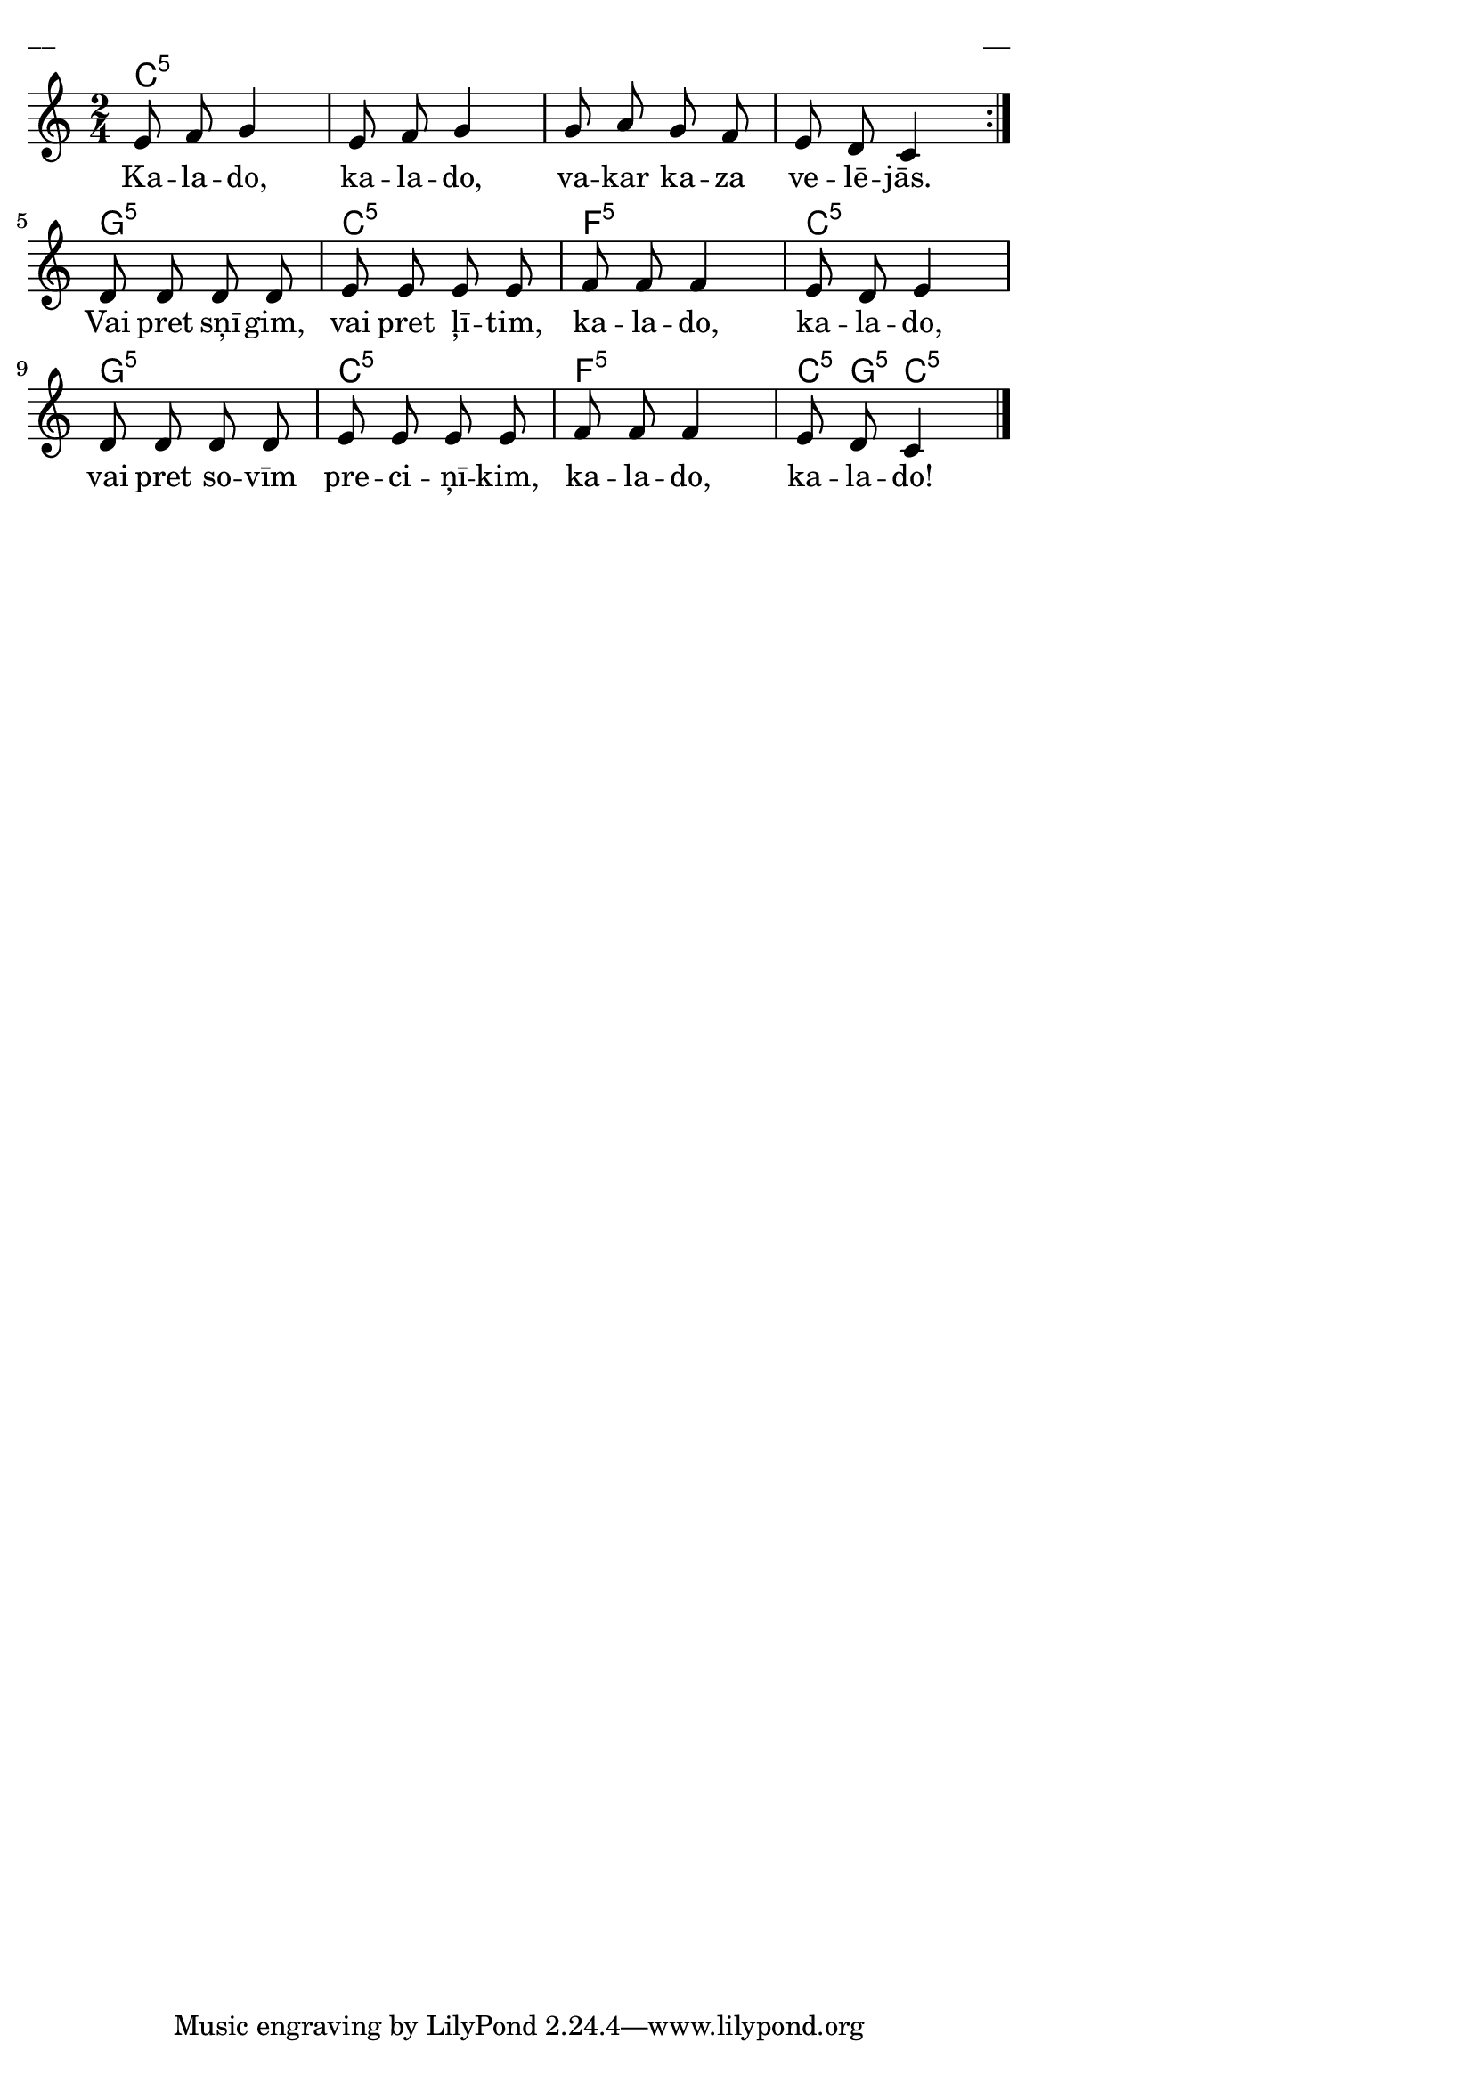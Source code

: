 \version "2.13.18"
#(ly:set-option 'crop #t)

%\header {
%    title = "Kaldo, kalado, vakar kaza velējās",AA lapas
%}
\paper {
line-width = 14\cm
left-margin = 0.4\cm
between-system-padding = 0.1\cm
between-system-space = 0.1\cm
}
\layout {
indent = #0
ragged-last = ##f
}

chordsA = \chordmode {
\time 2/4
c2:5 | c2:5 | c2:5 | c2:5 |
g2:5 | c2:5 | f2:5 | c2:5 |
g2:5 | c2:5 | f2:5 | c8:5 g8:5 c4:5 |
}

voiceA = \relative c' {
\clef "treble"
\key c \major
\repeat volta 2 {
\time 2/4
e8 f g4 |
e8 f g4 |
g8 a g f |
e8 d c4 |
}
d8 d d d | 
e8 e e e |
f8 f f4 |
e8 d e4 |
d8 d d d |
e8 e e e |
f8 f f4 |
e8 d c4 |
\bar "|."
} 

lyricA = \lyricmode {
Ka -- la -- do, ka -- la -- do, va -- kar ka -- za ve -- lē -- jās.
Vai pret sņī -- gim, vai pret ļī -- tim, ka -- la -- do, ka -- la -- do,
vai pret so -- vīm pre -- ci -- ņī -- kim, ka -- la -- do, ka -- la -- do!
} 

fullScore = <<
\new ChordNames { 
\set chordChanges = ##t
\chordsA 
}
\new Staff {
<<
\new Voice = "voiceA" { \oneVoice \autoBeamOff \voiceA }
\new Lyrics \lyricsto "voiceA" \lyricA
>>
}
>>

\score {
\fullScore
\header { piece = "__" opus = "__" }
}
\markup { \with-color #(x11-color 'white) \sans \smaller "__" }
\score {
\unfoldRepeats
\fullScore
\midi {
\context { \Staff \remove "Staff_performer" }
\context { \Voice \consists "Staff_performer" }
}
}


